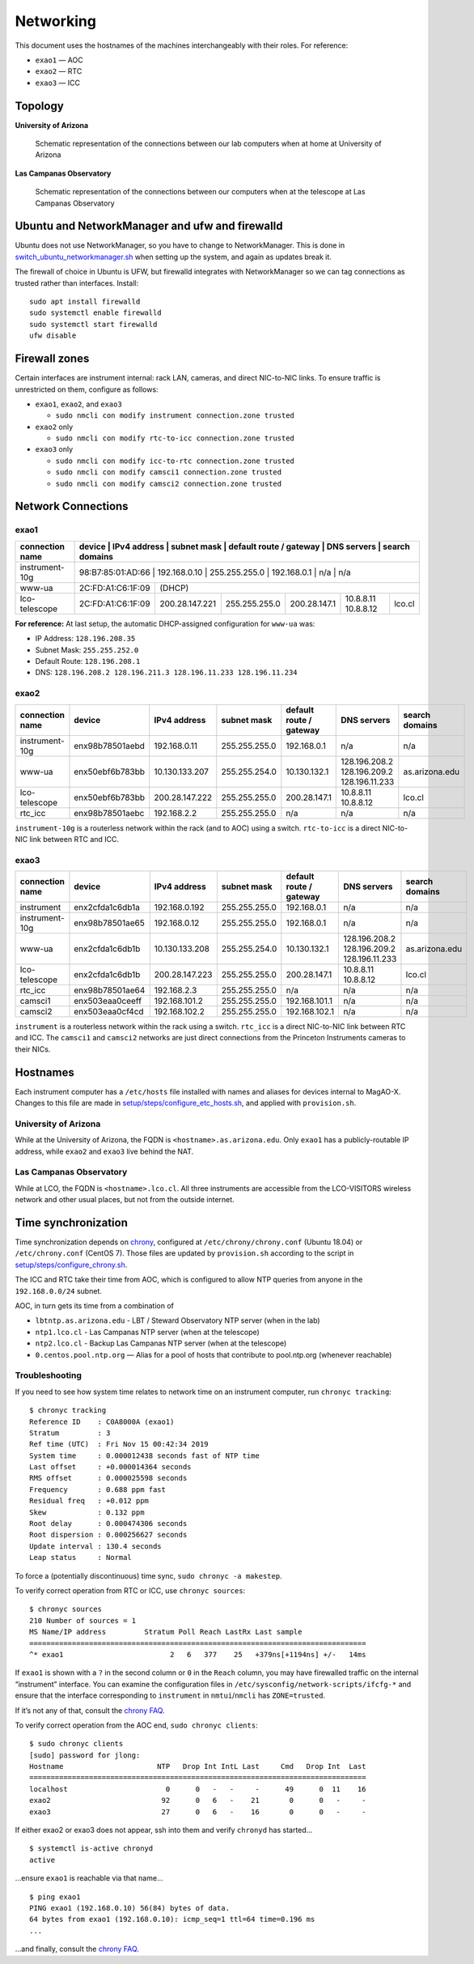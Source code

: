 Networking
==========

This document uses the hostnames of the machines interchangeably with
their roles. For reference:

-  ``exao1`` — AOC
-  ``exao2`` — RTC
-  ``exao3`` — ICC

Topology
--------

**University of Arizona**

.. figure:: ua_network.drawio.svg
   :alt: Schematic representation of the connections between our lab computers when at home at University of Arizona

   Schematic representation of the connections between our lab computers when at home at University of Arizona


**Las Campanas Observatory**

.. figure:: lco_network.svg
   :alt: Schematic representation of the connections between our computers when at the telescope at Las Campanas Observatory

   Schematic representation of the connections between our computers when at the telescope at Las Campanas Observatory


Ubuntu and NetworkManager and ufw and firewalld
-----------------------------------------------

Ubuntu does not use NetworkManager, so you have to change to NetworkManager. This is done in `switch_ubuntu_networkmanager.sh <https://github.com/magao-x/MagAOX/blob/dev/setup/switch_ubuntu_networkmanager.sh>`_ when setting up the system, and again as updates break it.

The firewall of choice in Ubuntu is UFW, but firewalld integrates with NetworkManager so we can tag connections as trusted rather than interfaces. Install::

   sudo apt install firewalld
   sudo systemctl enable firewalld
   sudo systemctl start firewalld
   ufw disable

Firewall zones
--------------

Certain interfaces are instrument internal: rack LAN, cameras, and
direct NIC-to-NIC links. To ensure traffic is unrestricted on them,
configure as follows:

-  ``exao1``, ``exao2``, and ``exao3``

   -  ``sudo nmcli con modify instrument connection.zone trusted``

-  ``exao2`` only

   -  ``sudo nmcli con modify rtc-to-icc connection.zone trusted``

-  ``exao3`` only

   -  ``sudo nmcli con modify icc-to-rtc connection.zone trusted``
   -  ``sudo nmcli con modify camsci1 connection.zone trusted``
   -  ``sudo nmcli con modify camsci2 connection.zone trusted``

Network Connections
-------------------

exao1
~~~~~

+------------------+-------------------+------------------+----------------+--------------------------+----------------------+-----------------+
| connection name  | device            | IPv4 address     | subnet mask    | default route / gateway  | DNS servers          | search domains  |
+==================+==================+==================+================+==========================+======================+==================+
| instrument-10g   | 98:B7:85:01:AD:66 | 192.168.0.10     | 255.255.255.0  | 192.168.0.1              | n/a                  | n/a             |
+------------------+-------------------+------------------+----------------+--------------------------+----------------------+-----------------+
| www-ua           | 2C:FD:A1:C6:1F:09 |                                                                                            (DHCP)     |
+------------------+-------------------+------------------+----------------+--------------------------+----------------------+-----------------+
| lco-telescope    | 2C:FD:A1:C6:1F:09 | 200.28.147.221   | 255.255.255.0  | 200.28.147.1             | 10.8.8.11 10.8.8.12  | lco.cl          |
+------------------+-------------------+------------------+----------------+--------------------------+----------------------+-----------------+


**For reference:** At last setup, the automatic DHCP-assigned
configuration for ``www-ua`` was:

-  IP Address: ``128.196.208.35``
-  Subnet Mask: ``255.255.252.0``
-  Default Route: ``128.196.208.1``
-  DNS: ``128.196.208.2 128.196.211.3 128.196.11.233 128.196.11.234``

exao2
~~~~~

+------------------+------------------+------------------+----------------+--------------------------+--------------------------------------------+-----------------+
| connection name  | device           | IPv4 address     | subnet mask    | default route / gateway  | DNS servers                                | search domains  |
+==================+==================+==================+================+==========================+============================================+=================+
| instrument-10g   | enx98b78501aebd  | 192.168.0.11     | 255.255.255.0  | 192.168.0.1              | n/a                                        | n/a             |
+------------------+------------------+------------------+----------------+--------------------------+--------------------------------------------+-----------------+
| www-ua           | enx50ebf6b783bb  | 10.130.133.207   | 255.255.254.0  | 10.130.132.1             | 128.196.208.2 128.196.209.2 128.196.11.233 | as.arizona.edu  |
+------------------+------------------+------------------+----------------+--------------------------+--------------------------------------------+-----------------+
| lco-telescope    | enx50ebf6b783bb  | 200.28.147.222   | 255.255.255.0  | 200.28.147.1             | 10.8.8.11 10.8.8.12                        | lco.cl          |
+------------------+------------------+------------------+----------------+--------------------------+--------------------------------------------+-----------------+
| rtc_icc          | enx98b78501aebc  | 192.168.2.2      | 255.255.255.0  | n/a                      | n/a                                        | n/a             |
+------------------+------------------+------------------+----------------+--------------------------+--------------------------------------------+-----------------+

``instrument-10g`` is a routerless network within the rack (and to AOC) using a switch.
``rtc-to-icc`` is a direct NIC-to-NIC link between RTC and ICC.

exao3
~~~~~

+------------------+------------------+------------------+----------------+--------------------------+--------------------------------------------+-----------------+
| connection name  | device           | IPv4 address     | subnet mask    | default route / gateway  | DNS servers                                | search domains  |
+==================+==================+==================+================+==========================+============================================+=================+
| instrument       | enx2cfda1c6db1a  | 192.168.0.192    | 255.255.255.0  | 192.168.0.1              | n/a                                        | n/a             |
+------------------+------------------+------------------+----------------+--------------------------+--------------------------------------------+-----------------+
| instrument-10g   | enx98b78501ae65  | 192.168.0.12     | 255.255.255.0  | 192.168.0.1              | n/a                                        | n/a             |
+------------------+------------------+------------------+----------------+--------------------------+--------------------------------------------+-----------------+
| www-ua           | enx2cfda1c6db1b  | 10.130.133.208   | 255.255.254.0  | 10.130.132.1             | 128.196.208.2 128.196.209.2 128.196.11.233 | as.arizona.edu  |
+------------------+------------------+------------------+----------------+--------------------------+--------------------------------------------+-----------------+
| lco-telescope    | enx2cfda1c6db1b  | 200.28.147.223   | 255.255.255.0  | 200.28.147.1             | 10.8.8.11 10.8.8.12                        | lco.cl          |
+------------------+------------------+------------------+----------------+--------------------------+--------------------------------------------+-----------------+
| rtc_icc          | enx98b78501ae64  | 192.168.2.3      | 255.255.255.0  | n/a                      | n/a                                        | n/a             |
+------------------+------------------+------------------+----------------+--------------------------+--------------------------------------------+-----------------+
| camsci1          | enx503eaa0ceeff  | 192.168.101.2    | 255.255.255.0  | 192.168.101.1            | n/a                                        | n/a             |
+------------------+------------------+------------------+----------------+--------------------------+--------------------------------------------+-----------------+
| camsci2          | enx503eaa0cf4cd  | 192.168.102.2    | 255.255.255.0  | 192.168.102.1            | n/a                                        | n/a             |
+------------------+------------------+------------------+----------------+--------------------------+--------------------------------------------+-----------------+

``instrument`` is a routerless network within the rack using a switch.
``rtc_icc`` is a direct NIC-to-NIC link between RTC and ICC. The
``camsci1`` and ``camsci2`` networks are just direct connections from
the Princeton Instruments cameras to their NICs.

Hostnames
---------

Each instrument computer has a ``/etc/hosts`` file installed with names
and aliases for devices internal to MagAO-X. Changes to this file are
made in
`setup/steps/configure_etc_hosts.sh <https://github.com/magao-x/MagAOX/blob/master/setup/steps/configure_etc_hosts.sh>`__,
and applied with ``provision.sh``.

University of Arizona
~~~~~~~~~~~~~~~~~~~~~

While at the University of Arizona, the FQDN is
``<hostname>.as.arizona.edu``. Only ``exao1`` has a publicly-routable IP
address, while ``exao2`` and ``exao3`` live behind the NAT.

Las Campanas Observatory
~~~~~~~~~~~~~~~~~~~~~~~~

While at LCO, the FQDN is ``<hostname>.lco.cl``. All three instruments
are accessible from the LCO-VISITORS wireless network and other usual
places, but not from the outside internet.

Time synchronization
--------------------

Time synchronization depends on
`chrony <https://chrony.tuxfamily.org/index.html>`__, configured at
``/etc/chrony/chrony.conf`` (Ubuntu 18.04) or ``/etc/chrony.conf``
(CentOS 7). Those files are updated by ``provision.sh`` according to the
script in
`setup/steps/configure_chrony.sh <https://github.com/magao-x/MagAOX/blob/master/setup/steps/configure_chrony.sh>`__.

The ICC and RTC take their time from AOC, which is configured to allow
NTP queries from anyone in the ``192.168.0.0/24`` subnet.

AOC, in turn gets its time from a combination of

-  ``lbtntp.as.arizona.edu`` - LBT / Steward Observatory NTP server
   (when in the lab)
-  ``ntp1.lco.cl`` - Las Campanas NTP server (when at the telescope)
-  ``ntp2.lco.cl`` - Backup Las Campanas NTP server (when at the
   telescope)
-  ``0.centos.pool.ntp.org`` — Alias for a pool of hosts that contribute
   to pool.ntp.org (whenever reachable)

Troubleshooting
~~~~~~~~~~~~~~~

If you need to see how system time relates to network time on an
instrument computer, run ``chronyc tracking``:

::

   $ chronyc tracking
   Reference ID    : C0A8000A (exao1)
   Stratum         : 3
   Ref time (UTC)  : Fri Nov 15 00:42:34 2019
   System time     : 0.000012438 seconds fast of NTP time
   Last offset     : +0.000014364 seconds
   RMS offset      : 0.000025598 seconds
   Frequency       : 0.688 ppm fast
   Residual freq   : +0.012 ppm
   Skew            : 0.132 ppm
   Root delay      : 0.000474306 seconds
   Root dispersion : 0.000256627 seconds
   Update interval : 130.4 seconds
   Leap status     : Normal

To force a (potentially discontinuous) time sync,
``sudo chronyc -a makestep``.

To verify correct operation from RTC or ICC, use ``chronyc sources``:

::

   $ chronyc sources
   210 Number of sources = 1
   MS Name/IP address         Stratum Poll Reach LastRx Last sample
   ===============================================================================
   ^* exao1                         2   6   377    25   +379ns[+1194ns] +/-   14ms

If ``exao1`` is shown with a ``?`` in the second column or ``0`` in the
``Reach`` column, you may have firewalled traffic on the internal
“instrument” interface. You can examine the configuration files in
``/etc/sysconfig/network-scripts/ifcfg-*`` and ensure that the interface
corresponding to ``instrument`` in ``nmtui``/``nmcli`` has
``ZONE=trusted``.

If it’s not any of that, consult the `chrony
FAQ <https://chrony.tuxfamily.org/faq.html>`__.

To verify correct operation from the AOC end, ``sudo chronyc clients``:

::

   $ sudo chronyc clients
   [sudo] password for jlong:
   Hostname                      NTP   Drop Int IntL Last     Cmd   Drop Int  Last
   ===============================================================================
   localhost                       0      0   -   -     -      49      0  11    16
   exao2                          92      0   6   -    21       0      0   -     -
   exao3                          27      0   6   -    16       0      0   -     -

If either exao2 or exao3 does not appear, ssh into them and verify
``chronyd`` has started…

::

   $ systemctl is-active chronyd
   active

…ensure ``exao1`` is reachable via that name…

::

   $ ping exao1
   PING exao1 (192.168.0.10) 56(84) bytes of data.
   64 bytes from exao1 (192.168.0.10): icmp_seq=1 ttl=64 time=0.196 ms
   ...

…and finally, consult the `chrony
FAQ <https://chrony.tuxfamily.org/faq.html>`__.
